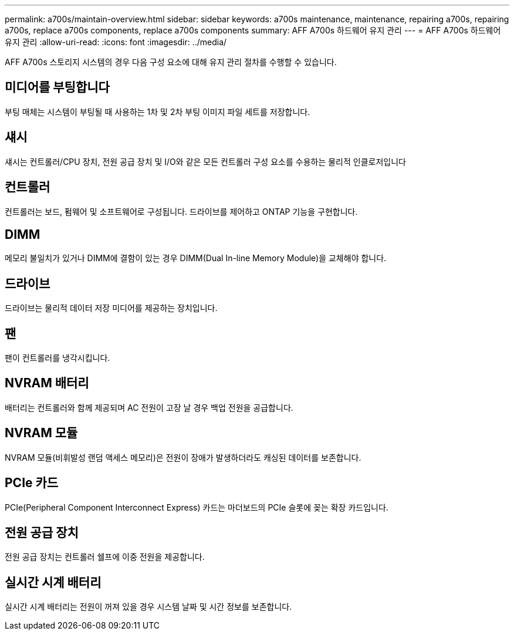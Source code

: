---
permalink: a700s/maintain-overview.html 
sidebar: sidebar 
keywords: a700s maintenance, maintenance, repairing a700s, repairing a700s, replace a700s components, replace a700s components 
summary: AFF A700s 하드웨어 유지 관리 
---
= AFF A700s 하드웨어 유지 관리
:allow-uri-read: 
:icons: font
:imagesdir: ../media/


[role="lead"]
AFF A700s 스토리지 시스템의 경우 다음 구성 요소에 대해 유지 관리 절차를 수행할 수 있습니다.



== 미디어를 부팅합니다

부팅 매체는 시스템이 부팅될 때 사용하는 1차 및 2차 부팅 이미지 파일 세트를 저장합니다.



== 섀시

섀시는 컨트롤러/CPU 장치, 전원 공급 장치 및 I/O와 같은 모든 컨트롤러 구성 요소를 수용하는 물리적 인클로저입니다



== 컨트롤러

컨트롤러는 보드, 펌웨어 및 소프트웨어로 구성됩니다. 드라이브를 제어하고 ONTAP 기능을 구현합니다.



== DIMM

메모리 불일치가 있거나 DIMM에 결함이 있는 경우 DIMM(Dual In-line Memory Module)을 교체해야 합니다.



== 드라이브

드라이브는 물리적 데이터 저장 미디어를 제공하는 장치입니다.



== 팬

팬이 컨트롤러를 냉각시킵니다.



== NVRAM 배터리

배터리는 컨트롤러와 함께 제공되며 AC 전원이 고장 날 경우 백업 전원을 공급합니다.



== NVRAM 모듈

NVRAM 모듈(비휘발성 랜덤 액세스 메모리)은 전원이 장애가 발생하더라도 캐싱된 데이터를 보존합니다.



== PCIe 카드

PCIe(Peripheral Component Interconnect Express) 카드는 마더보드의 PCIe 슬롯에 꽂는 확장 카드입니다.



== 전원 공급 장치

전원 공급 장치는 컨트롤러 쉘프에 이중 전원을 제공합니다.



== 실시간 시계 배터리

실시간 시계 배터리는 전원이 꺼져 있을 경우 시스템 날짜 및 시간 정보를 보존합니다.

